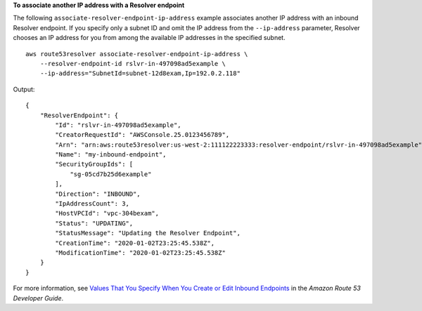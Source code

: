 **To associate another IP address with a Resolver endpoint**

The following ``associate-resolver-endpoint-ip-address`` example associates another IP address with an inbound Resolver endpoint. If you specify only a subnet ID and omit the IP address from the ``--ip-address`` parameter, Resolver chooses an IP address for you from among the available IP addresses in the specified subnet. ::

    aws route53resolver associate-resolver-endpoint-ip-address \
        --resolver-endpoint-id rslvr-in-497098ad5example \ 
        --ip-address="SubnetId=subnet-12d8exam,Ip=192.0.2.118"

Output::

    {
        "ResolverEndpoint": {
            "Id": "rslvr-in-497098ad5example",
            "CreatorRequestId": "AWSConsole.25.0123456789",
            "Arn": "arn:aws:route53resolver:us-west-2:111122223333:resolver-endpoint/rslvr-in-497098ad5example",
            "Name": "my-inbound-endpoint",
            "SecurityGroupIds": [
                "sg-05cd7b25d6example"
            ],
            "Direction": "INBOUND",
            "IpAddressCount": 3,
            "HostVPCId": "vpc-304bexam",
            "Status": "UPDATING",
            "StatusMessage": "Updating the Resolver Endpoint",
            "CreationTime": "2020-01-02T23:25:45.538Z",
            "ModificationTime": "2020-01-02T23:25:45.538Z"
        }
    }

For more information, see `Values That You Specify When You Create or Edit Inbound Endpoints <https://docs.aws.amazon.com/Route53/latest/DeveloperGuide/resolver-forwarding-inbound-queries.html#resolver-forwarding-inbound-queries-values>`__ in the *Amazon Route 53 Developer Guide*.
